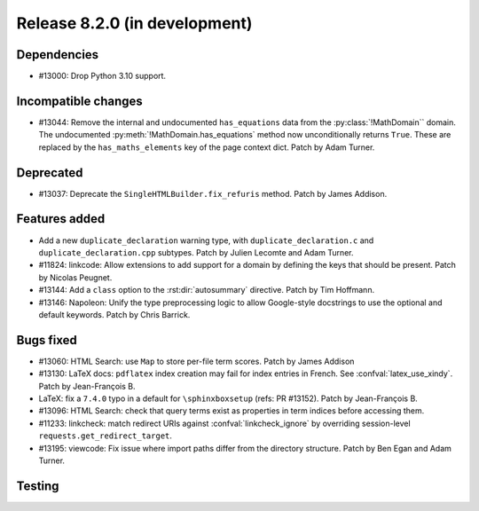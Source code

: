 Release 8.2.0 (in development)
==============================

Dependencies
------------

* #13000: Drop Python 3.10 support.

Incompatible changes
--------------------

* #13044: Remove the internal and undocumented ``has_equations`` data
  from the :py:class:`!MathDomain`` domain.
  The undocumented :py:meth:`!MathDomain.has_equations` method
  now unconditionally returns ``True``.
  These are replaced by the ``has_maths_elements`` key of the page context dict.
  Patch by Adam Turner.

Deprecated
----------

* #13037: Deprecate the ``SingleHTMLBuilder.fix_refuris`` method.
  Patch by James Addison.

Features added
--------------

* Add a new ``duplicate_declaration`` warning type,
  with ``duplicate_declaration.c`` and ``duplicate_declaration.cpp`` subtypes.
  Patch by Julien Lecomte and Adam Turner.
* #11824: linkcode: Allow extensions to add support for a domain by defining
  the keys that should be present.
  Patch by Nicolas Peugnet.
* #13144: Add a ``class`` option to the :rst:dir:`autosummary` directive.
  Patch by Tim Hoffmann.
* #13146: Napoleon: Unify the type preprocessing logic to allow
  Google-style docstrings to use the optional and default keywords.
  Patch by Chris Barrick.

Bugs fixed
----------

* #13060: HTML Search: use ``Map`` to store per-file term scores.
  Patch by James Addison
* #13130: LaTeX docs: ``pdflatex`` index creation may fail for index entries
  in French.  See :confval:`latex_use_xindy`.
  Patch by Jean-François B.
* LaTeX: fix a ``7.4.0`` typo in a default for ``\sphinxboxsetup``
  (refs: PR #13152).
  Patch by Jean-François B.
* #13096: HTML Search: check that query terms exist as properties in
  term indices before accessing them.
* #11233: linkcheck: match redirect URIs against :confval:`linkcheck_ignore` by
  overriding session-level ``requests.get_redirect_target``.
* #13195: viewcode: Fix issue where import paths differ from the directory
  structure.
  Patch by Ben Egan and Adam Turner.

Testing
-------
